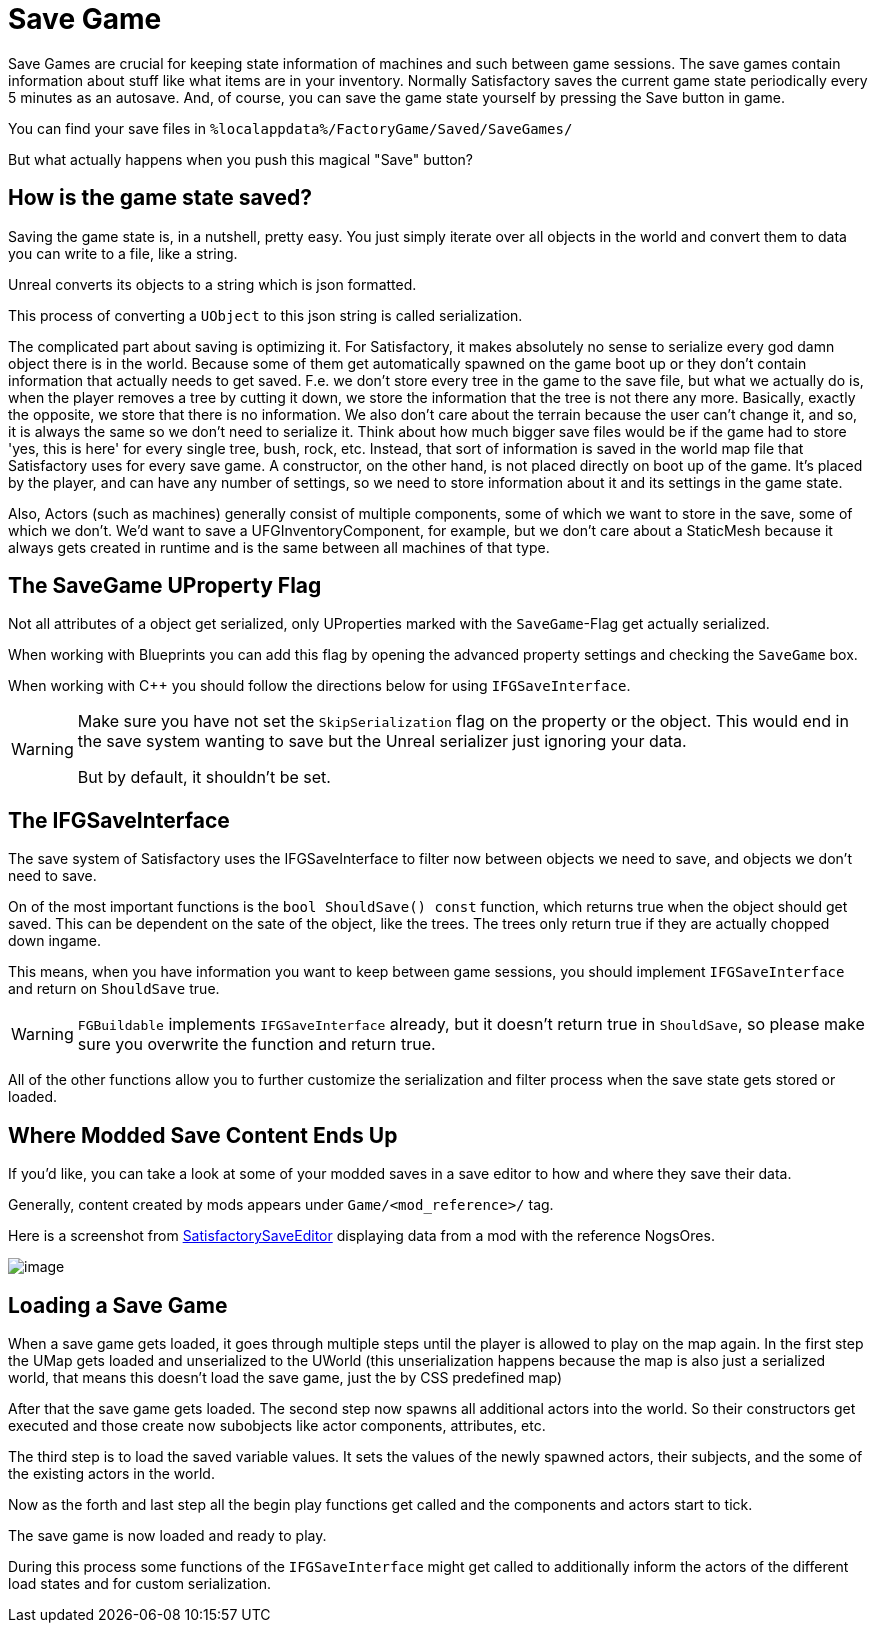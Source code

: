 = Save Game

Save Games are crucial for keeping state information of machines and such between game sessions.
The save games contain information about stuff like what items are in your inventory.
Normally Satisfactory saves the current game state periodically every 5 minutes as an autosave.
And, of course, you can save the game state yourself by pressing the Save button in game.

You can find your save files in `%localappdata%/FactoryGame/Saved/SaveGames/`

But what actually happens when you push this magical "Save" button?

== How is the game state saved?

Saving the game state is, in a nutshell, pretty easy.
You just simply iterate over all objects in the world
and convert them to data you can write to a file, like a string.

Unreal converts its objects to a string which is json formatted.

This process of converting a `UObject` to this json string is called serialization.

The complicated part about saving is optimizing it.
For Satisfactory, it makes absolutely no sense to serialize every god damn object there is in the world.
Because some of them get automatically spawned on the game boot up
or they don't contain information that actually needs to get saved.
F.e. we don't store every tree in the game to the save file, but what we actually do is,
when the player removes a tree by cutting it down, we store the information that the tree is not there any more.
Basically, exactly the opposite, we store that there is no information.
We also don't care about the terrain because the user can't change it, and so, it is always the same
so we don't need to serialize it.
Think about how much bigger save files would be if the game had to store 'yes, this is here' for every single tree, bush, rock, etc. 
Instead, that sort of information is saved in the world map file that Satisfactory uses for every save game.
A constructor, on the other hand, is not placed directly on boot up of the game. It's placed by the player, and can have any number of settings, 
so we need to store information about it and its settings in the game state.

Also, Actors (such as machines) generally consist of multiple components, some of which we want to store in the save, some of which we don't.
We'd want to save a UFGInventoryComponent, for example, but we don't care about a StaticMesh because it always gets created in runtime and is the same between all machines of that type.

== The SaveGame UProperty Flag

Not all attributes of a object get serialized,
only UProperties marked with the `SaveGame`-Flag get actually serialized.

When working with Blueprints you can add this flag by opening the advanced property settings and checking the `SaveGame` box.

When working with C++ you should follow the directions below for using `IFGSaveInterface`.

[WARNING]
====
Make sure you have not set the `SkipSerialization` flag on the property or the object.
This would end in the save system wanting to save but the Unreal serializer just ignoring your data.

But by default, it shouldn't be set.
====

== The IFGSaveInterface

The save system of Satisfactory uses the IFGSaveInterface to filter now between objects we need to save,
and objects we don't need to save.

On of the most important functions is the `bool ShouldSave() const` function,
which returns true when the object should get saved.
This can be dependent on the sate of the object, like the trees.
The trees only return true if they are actually chopped down ingame.

This means,
when you have information you want to keep between game sessions, you should implement `IFGSaveInterface`
and return on `ShouldSave` true.

[WARNING]
====
`FGBuildable` implements `IFGSaveInterface` already, but it doesn't return true in `ShouldSave`,
so please make sure you overwrite the function and return true.
====

All of the other functions allow you to further customize the serialization and filter process
when the save state gets stored or loaded.


== Where Modded Save Content Ends Up

If you'd like, you can take a look at some of your modded saves in a save editor to how and where they save their data.

Generally, content created by mods appears under `Game/<mod_reference>/` tag.

Here is a screenshot from https://github.com/Goz3rr/SatisfactorySaveEditor/[SatisfactorySaveEditor] displaying data from a mod with the reference NogsOres.

image:https://i.imgur.com/0sdahyB.png[image]

== Loading a Save Game

When a save game gets loaded, it goes through multiple steps until the player is allowed to play on the map again.
In the first step the UMap gets loaded and unserialized to the UWorld
(this unserialization happens because the map is also just a serialized world,
that means this doesn't load the save game, just the by CSS predefined map)

After that the save game gets loaded.
The second step now spawns all additional actors into the world.
So their constructors get executed and those create now subobjects like actor components, attributes, etc.

The third step is to load the saved variable values.
It sets the values of the newly spawned actors, their subjects, and the some of the existing actors in the world.

Now as the forth and last step all the begin play functions get called and the components and actors start to tick.

The save game is now loaded and ready to play.

During this process some functions of the `IFGSaveInterface` might get called to additionally inform the actors of the different load states and for custom serialization.
